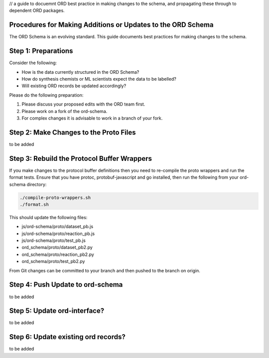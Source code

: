 // a guide to docuemnt ORD best practice in making changes to the schema, and propagating these through to dependent ORD packages.

*************************************************************
Procedures for Making Additions or Updates to the ORD Schema
*************************************************************
The ORD Schema is an evolving standard. This guide documents best practices for making changes to the schema.


********************************************
Step 1: Preparations
********************************************

Consider the following:

* How is the data currently structured in the ORD Schema?
* How do synthesis chemists or ML scientists expect the data to be labelled?
* Will existing ORD records be updated accordingly?


Please do the following preparation:

1. Please discuss your proposed edits with the ORD team first.
2. Please work on a fork of the ord-schema.
3. For complex changes it is advisable to work in a branch of your fork.


********************************************
Step 2: Make Changes to the Proto Files
********************************************

to be added

********************************************
Step 3: Rebuild the Protocol Buffer Wrappers
********************************************

If you make changes to the protocol buffer definitions then you need to re-compile the proto wrappers and run the format tests. Ensure that you have protoc, protobuf-javascript and go installed, then run the following from your ord-schema directory:

.. code-block::

    ./compile-proto-wrappers.sh
    ./format.sh

This should update the following files:

* js/ord-schema/proto/dataset_pb.js
* js/ord-schema/proto/reaction_pb.js
* js/ord-schema/proto/test_pb.js
* ord_schema/proto/dataset_pb2.py
* ord_schema/proto/reaction_pb2.py
* ord_schema/proto/test_pb2.py

From Git changes can be committed to your branch and then pushed to the branch on origin.


********************************************
Step 4: Push Update to ord-schema
********************************************

to be added

********************************************
Step 5: Update ord-interface?
********************************************

to be added

********************************************
Step 6: Update existing ord records?
********************************************

to be added
